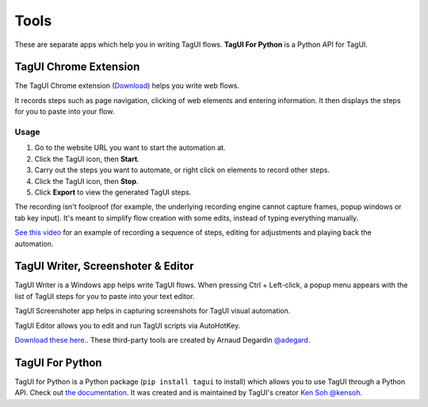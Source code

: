 Tools
====================
These are separate apps which help you in writing TagUI flows. **TagUI For Python** is a Python API for TagUI.

TagUI Chrome Extension
--------------------------
The TagUI Chrome extension (`Download <https://chrome.google.com/webstore/detail/tagui-web-automation/egdllmehgfgjebhlkjmcnhiocfcidnjk/>`_) helps you write web flows.

It records steps such as page navigation, clicking of web elements and entering information. It then displays the steps for you to paste into your flow.

Usage
*************************
1. Go to the website URL you want to start the automation at.
2. Click the TagUI icon, then **Start**.
3. Carry out the steps you want to automate, or right click on elements to record other steps.
4. Click the TagUI icon, then **Stop**.
5. Click **Export** to view the generated TagUI steps.

The recording isn't foolproof (for example, the underlying recording engine cannot capture frames, popup windows or tab key input). It's meant to simplify flow creation with some edits, instead of typing everything manually. 

`See this video <https://www.youtube.com/watch?v=bFvsc4a8hWQ>`_ for an example of recording a sequence of steps, editing for adjustments and playing back the automation.

TagUI Writer, Screenshoter & Editor
----------------------------------------
TagUI Writer is a Windows app helps write TagUI flows. When pressing Ctrl + Left-click, a popup menu appears with the list of TagUI steps for you to paste into your text editor. 

TagUI Screenshoter app helps in capturing screenshots for TagUI visual automation. 

TagUI Editor allows you to edit and run TagUI scripts via AutoHotKey.

`Download these here. <https://github.com/adegard/tagui_scripts>`_. These third-party tools are created by Arnaud Degardin `@adegard <https://github.com/adegard>`_.

.. image:: https://raw.githubusercontent.com/adegard/tagui_scripts/master/TagUI_Editor.gif

TagUI For Python
--------------------
TagUI for Python is a Python package (``pip install tagui`` to install) which allows you to use TagUI through a Python API. Check out `the documentation <https://github.com/tebelorg/TagUI-Python>`_. It was created and is maintained by TagUI's creator `Ken Soh @kensoh <https://github.com/kensoh>`_.